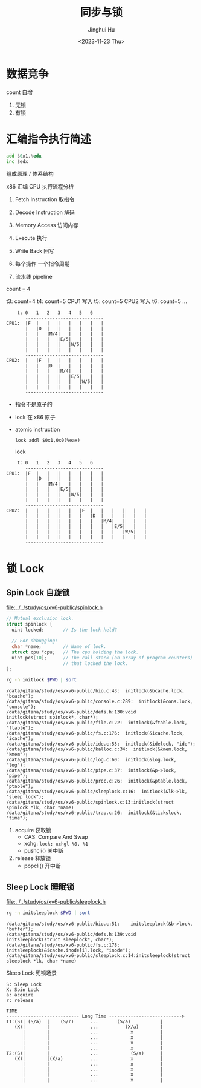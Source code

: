 #+TITLE: 同步与锁
#+AUTHOR: Jinghui Hu
#+EMAIL: hujinghui@buaa.edu.cn
#+DATE: <2023-11-23 Thu>
#+STARTUP: overview num indent
#+OPTIONS: ^:nil
#+PROPERTY: header-args:sh :results output :dir ../../study/os/xv6-public


* 数据竞争
count 自增
1. 无锁
2. 有锁

* 汇编指令执行简述
#+BEGIN_SRC asm
  add $0x1,%edx
  inc $edx
#+END_SRC

组成原理 / 体系结构

x86 汇编 CPU 执行流程分析
1. Fetch Instruction 取指令
2. Decode Instruction 解码
3. Memory Access 访问内存
4. Execute 执行
5. Write Back 回写

1. 每个操作 一个指令周期
2. 流水线 pipeline

count = 4

t3: count=4
t4: count=5 CPU1 写入
t5: count=5 CPU2 写入
t6: count=5
...
#+BEGIN_EXAMPLE
      t: 0   1   2   3   4   5   6
         -----------------------------
  CPU1:  |F  |   |   |   |   |   |   |
         |   |D  |   |   |   |   |   |
         |   |   |M/4|   |   |   |   |
         |   |   |   |E/5|   |   |   |
         |   |   |   |   |W/5|   |   |
         |   |   |   |   |   |   |   |
         -----------------------------
  CPU2:  |   |F  |   |   |   |   |   |
         |   |   |D  |   |   |   |   |
         |   |   |   |M/4|   |   |   |
         |   |   |   |   |E/5|   |   |
         |   |   |   |   |   |W/5|   |
         |   |   |   |   |   |   |   |
         -----------------------------
#+END_EXAMPLE

- 指令不是原子的
- lock 在 x86 原子
- atomic instruction
  #+BEGIN_EXAMPLE
     lock addl $0x1,0x0(%eax)
  #+END_EXAMPLE

  lock
#+BEGIN_EXAMPLE
      t: 0   1   2   3   4   5   6
         -----------------------------
  CPU1:  |F  |   |   |   |   |   |   |
         |   |D  |   |   |   |   |   |
         |   |   |M/4|   |   |   |   |
         |   |   |   |E/5|   |   |   |
         |   |   |   |   |W/5|   |   |
         |   |   |   |   |   |   |   |
         -----------------------------
  CPU2:  |   |   |   |   |   |F  |   |   |   |   |   |
         |   |   |   |   |   |   |D  |   |   |   |   |
         |   |   |   |   |   |   |   |M/4|   |   |   |
         |   |   |   |   |   |   |   |   |E/5|   |   |
         |   |   |   |   |   |   |   |   |   |W/5|   |
         |   |   |   |   |   |   |   |   |   |   |   |
         -----------------------------
#+END_EXAMPLE

* 锁 Lock
** Spin Lock 自旋锁
[[file:../../study/os/xv6-public/spinlock.h]]
#+BEGIN_SRC c
  // Mutual exclusion lock.
  struct spinlock {
    uint locked;       // Is the lock held?

    // For debugging:
    char *name;        // Name of lock.
    struct cpu *cpu;   // The cpu holding the lock.
    uint pcs[10];      // The call stack (an array of program counters)
                       // that locked the lock.
  };
#+END_SRC

#+BEGIN_SRC sh :results output :exports both
  rg -n initlock $PWD | sort
#+END_SRC

#+RESULTS:
#+begin_example
/data/gitana/study/os/xv6-public/bio.c:43:  initlock(&bcache.lock, "bcache");
/data/gitana/study/os/xv6-public/console.c:289:  initlock(&cons.lock, "console");
/data/gitana/study/os/xv6-public/defs.h:130:void            initlock(struct spinlock*, char*);
/data/gitana/study/os/xv6-public/file.c:22:  initlock(&ftable.lock, "ftable");
/data/gitana/study/os/xv6-public/fs.c:176:  initlock(&icache.lock, "icache");
/data/gitana/study/os/xv6-public/ide.c:55:  initlock(&idelock, "ide");
/data/gitana/study/os/xv6-public/kalloc.c:34:  initlock(&kmem.lock, "kmem");
/data/gitana/study/os/xv6-public/log.c:60:  initlock(&log.lock, "log");
/data/gitana/study/os/xv6-public/pipe.c:37:  initlock(&p->lock, "pipe");
/data/gitana/study/os/xv6-public/proc.c:26:  initlock(&ptable.lock, "ptable");
/data/gitana/study/os/xv6-public/sleeplock.c:16:  initlock(&lk->lk, "sleep lock");
/data/gitana/study/os/xv6-public/spinlock.c:13:initlock(struct spinlock *lk, char *name)
/data/gitana/study/os/xv6-public/trap.c:26:  initlock(&tickslock, "time");
#+end_example

1. acquire 获取锁
   - CAS: Compare And Swap
   - xchg: ~lock; xchgl %0, %1~
   - pushcli() 关中断
2. release 释放锁
   - popcli() 开中断

** Sleep Lock 睡眠锁
[[file:../../study/os/xv6-public/sleeplock.h]]

#+BEGIN_SRC sh :results output :exports both
  rg -n initsleeplock $PWD | sort
#+END_SRC

#+RESULTS:
: /data/gitana/study/os/xv6-public/bio.c:51:    initsleeplock(&b->lock, "buffer");
: /data/gitana/study/os/xv6-public/defs.h:139:void            initsleeplock(struct sleeplock*, char*);
: /data/gitana/study/os/xv6-public/fs.c:178:    initsleeplock(&icache.inode[i].lock, "inode");
: /data/gitana/study/os/xv6-public/sleeplock.c:14:initsleeplock(struct sleeplock *lk, char *name)


Sleep Lock 死锁场景
#+BEGIN_EXAMPLE
  S: Sleep Lock
  X: Spin Lock
  a: acquire
  r: release

  TIME
  --------------------------- Long Time --------------------------->
  T1:(S)| (S/a)  |    (S/r)      ...       (S/a)           |
     (X)|        |               ...          (X/a)        |
        |        |               ...            x          |
        |        |               ...            x          |
        |        |               ...            x          |
        |        |               ...            x          |
  T2:(S)|        |               ...            (S/a)      |
     (X)|        |(X/a)          ...            x          |
        |        |               ...            x          |
        |        |               ...            x          |
        |        |               ...            x          |
        |        |               ...            x          |
#+END_EXAMPLE
